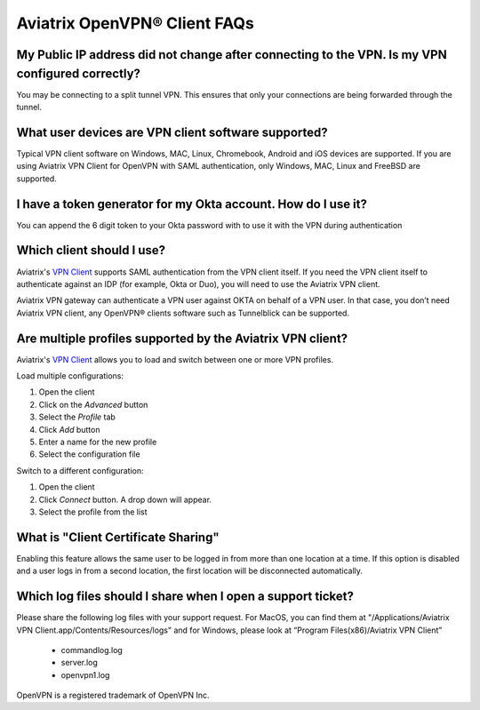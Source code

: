 .. meta::
   :description: OpenVPN® FAQ
   :keywords: Aviatrix OpenVPN, Client VPN, OpenVPN, SAML client

===========================
Aviatrix OpenVPN® Client FAQs
===========================


My Public IP address did not change after connecting to the VPN. Is my VPN configured correctly?
---------------------------------------------------------------------------------------------
You may be connecting to a split tunnel VPN. This ensures that only your connections are being forwarded through the tunnel. 


What user devices are VPN client software supported?
----------------------------------------------------------
Typical VPN client software on Windows, MAC, Linux, Chromebook, Android and iOS devices are supported.
If you are using Aviatrix VPN Client for OpenVPN with SAML authentication, only Windows, MAC, Linux and FreeBSD are supported.


I have a token generator for my Okta account. How do I use it?
-------------------------------------------------------------
You can append the 6 digit token to your Okta password with to use it with the VPN during authentication

Which client should I use?
-------------------------------------------

Aviatrix's `VPN Client <../Downloads/samlclient.html>`__ supports SAML authentication from the VPN client itself.  If you need the VPN client itself to authenticate against an IDP (for example, Okta or Duo), you will need to use the Aviatrix VPN client.

Aviatrix VPN gateway can authenticate a VPN user against OKTA on behalf of a VPN user.  In that case, you don’t need Aviatrix VPN client, any OpenVPN® clients software such as Tunnelblick can be supported.


Are multiple profiles supported by the Aviatrix VPN client?
-----------------------------------------------------------

Aviatrix's `VPN Client <../Downloads/samlclient.html>`__ allows you to load and switch between one or more VPN profiles.

Load multiple configurations:

#. Open the client
#. Click on the `Advanced` button
#. Select the `Profile` tab
#. Click `Add` button
#. Enter a name for the new profile
#. Select the configuration file

Switch to a different configuration:

#. Open the client
#. Click `Connect` button.  A drop down will appear.
#. Select the profile from the list
   
What is "Client Certificate Sharing"
------------------------------------

Enabling this feature allows the same user to be logged in from more than one location at a time.  If this option is disabled and a user logs in from a second location, the first location will be disconnected automatically.



Which log files should I share when I open a support ticket?
---------------------------------------------------------------

Please share the following log files with your support request. For MacOS, you can find them at "/Applications/Aviatrix VPN Client.app/Contents/Resources/logs" and for Windows, please look at “Program Files(x86)/Aviatrix VPN Client”

 * commandlog.log
 * server.log
 * openvpn1.log



OpenVPN is a registered trademark of OpenVPN Inc.


.. disqus::
